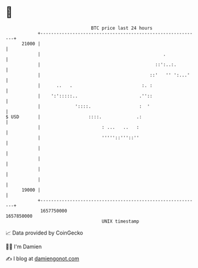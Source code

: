 * 👋

#+begin_example
                                   BTC price last 24 hours                    
               +------------------------------------------------------------+ 
         21000 |                                                            | 
               |                                              .             | 
               |                                           ::':..:.         | 
               |                                         ::'   '' ':...'    | 
               |      ..   .                          :. :                  | 
               |    ':':::::..                       .''::                  | 
               |             '::::.                  :  '                   | 
   $ USD       |                  ::::.             .:                      | 
               |                       : ...   ..   :                       | 
               |                       '''''::'''::''                       | 
               |                                                            | 
               |                                                            | 
               |                                                            | 
               |                                                            | 
         19000 |                                                            | 
               +------------------------------------------------------------+ 
                1657750000                                        1657850000  
                                       UNIX timestamp                         
#+end_example
📈 Data provided by CoinGecko

🧑‍💻 I'm Damien

✍️ I blog at [[https://www.damiengonot.com][damiengonot.com]]
